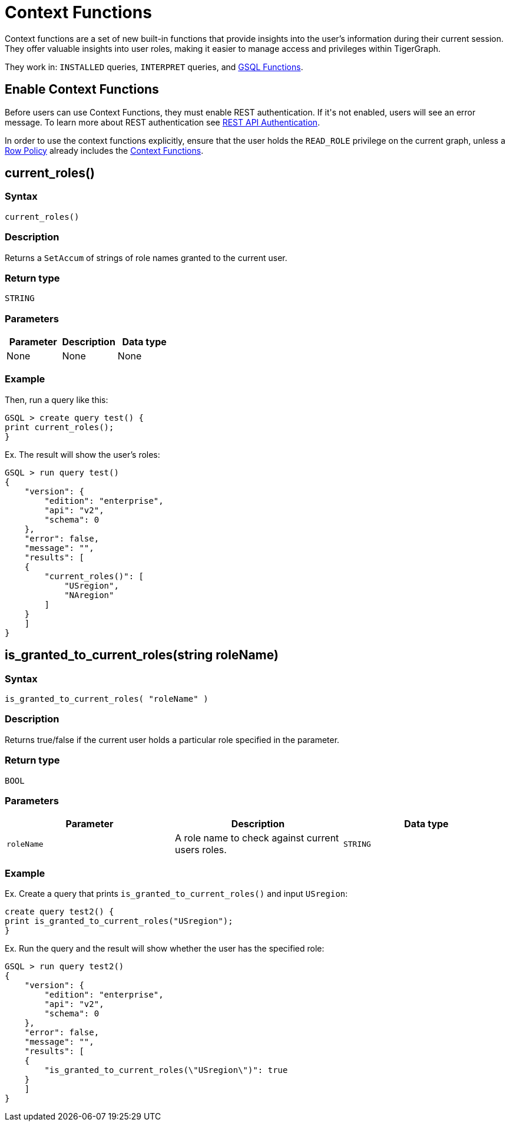 = Context Functions

Context functions are a set of new built-in functions that provide insights into the user's information during their current session.
They offer valuable insights into user roles, making it easier to manage access and privileges within TigerGraph.

They work in: `INSTALLED` queries, `INTERPRET` queries, and xref:3.10.1@tigergraph-server:user-access:rbac-row-policy/rbac-row-policy.adoc#_gsql_functions[GSQL Functions].

== Enable Context Functions

Before users can use Context Functions, they must enable REST++ authentication.
If it's not enabled, users will see an error message.
To learn more about REST++ authentication see xref:tigergraph-server:API:authentication.adoc[REST API Authentication].

In order to use the context functions explicitly, ensure that the user holds the `READ_ROLE` privilege on the current graph, unless a xref:tigergraph-server:user-access:rbac-row-policy/setup-row-policy.adoc#_row_policy[Row Policy] already includes the xref:tigergraph-server:user-access:rbac-row-policy/rbac-row-policy.adoc#_context_functions[Context Functions].

== current_roles()

===  Syntax

`current_roles()`


===  Description

Returns a `SetAccum` of strings of role names granted to the current user.

===  Return type

`STRING`


===  Parameters

|===
| Parameter | Description | Data type

| None
| None
| None
|===

===  Example

.Then, run a query like this:
[console,gsql]
----
GSQL > create query test() {
print current_roles();
}
----

.Ex. The result will show the user's roles:
[console,gsql]
----
GSQL > run query test()
{
    "version": {
        "edition": "enterprise",
        "api": "v2",
        "schema": 0
    },
    "error": false,
    "message": "",
    "results": [
    {
        "current_roles()": [
            "USregion",
            "NAregion"
        ]
    }
    ]
}
----

== is_granted_to_current_roles(string roleName)

=== Syntax

`is_granted_to_current_roles( "roleName" )`

=== Description

Returns true/false if the current user holds a particular role specified in the parameter.

===  Return type

`BOOL`

===  Parameters

|===
| Parameter | Description | Data type

| `roleName`
| A role name to check against current users roles.
| `STRING`
|===

===  Example

.Ex. Create a query that prints `is_granted_to_current_roles()` and input `USregion`:
[console, gsql]
----
create query test2() {
print is_granted_to_current_roles("USregion");
}
----

.Ex. Run the query and the result will show whether the user has the specified role:
[console,gsql]
----
GSQL > run query test2()
{
    "version": {
        "edition": "enterprise",
        "api": "v2",
        "schema": 0
    },
    "error": false,
    "message": "",
    "results": [
    {
        "is_granted_to_current_roles(\"USregion\")": true
    }
    ]
}
----